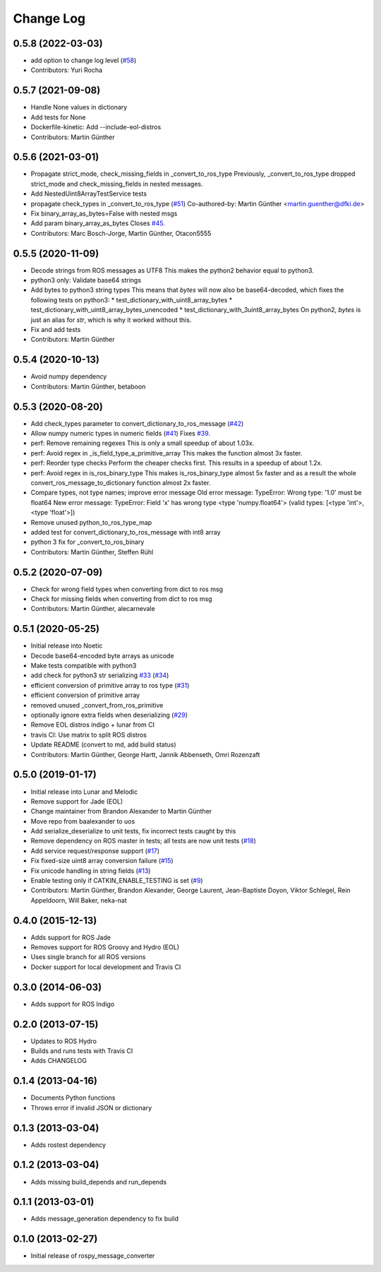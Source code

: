 Change Log
==========

0.5.8 (2022-03-03)
------------------
* add option to change log level (`#58 <https://github.com/uos/rospy_message_converter/issues/58>`_)
* Contributors: Yuri Rocha

0.5.7 (2021-09-08)
------------------
* Handle None values in dictionary
* Add tests for None
* Dockerfile-kinetic: Add --include-eol-distros
* Contributors: Martin Günther

0.5.6 (2021-03-01)
------------------
* Propagate strict_mode, check_missing_fields in _convert_to_ros_type
  Previously, _convert_to_ros_type dropped strict_mode and
  check_missing_fields in nested messages.
* Add NestedUint8ArrayTestService tests
* propagate check_types in _convert_to_ros_type (`#51 <https://github.com/uos/rospy_message_converter/issues/51>`_)
  Co-authored-by: Martin Günther <martin.guenther@dfki.de>
* Fix binary_array_as_bytes=False with nested msgs
* Add param binary_array_as_bytes
  Closes `#45 <https://github.com/uos/rospy_message_converter/issues/45>`_.
* Contributors: Marc Bosch-Jorge, Martin Günther, Otacon5555

0.5.5 (2020-11-09)
------------------
* Decode strings from ROS messages as UTF8
  This makes the python2 behavior equal to python3.
* python3 only: Validate base64 strings
* Add bytes to python3 string types
  This means that `bytes` will now also be base64-decoded, which fixes the following tests on python3:
  * test_dictionary_with_uint8_array_bytes
  * test_dictionary_with_uint8_array_bytes_unencoded
  * test_dictionary_with_3uint8_array_bytes
  On python2, `bytes` is just an alias for `str`, which is why it worked
  without this.
* Fix and add tests
* Contributors: Martin Günther

0.5.4 (2020-10-13)
------------------
* Avoid numpy dependency
* Contributors: Martin Günther, betaboon

0.5.3 (2020-08-20)
------------------
* Add check_types parameter to convert_dictionary_to_ros_message (`#42 <https://github.com/uos/rospy_message_converter/issues/42>`_)
* Allow numpy numeric types in numeric fields  (`#41 <https://github.com/uos/rospy_message_converter/issues/41>`_)
  Fixes `#39 <https://github.com/uos/rospy_message_converter/issues/39>`_.
* perf: Remove remaining regexes
  This is only a small speedup of about 1.03x.
* perf: Avoid regex in _is_field_type_a_primitive_array
  This makes the function almost 3x faster.
* perf: Reorder type checks
  Perform the cheaper checks first. This results in a speedup of about
  1.2x.
* perf: Avoid regex in is_ros_binary_type
  This makes is_ros_binary_type almost 5x faster and as a result the whole
  convert_ros_message_to_dictionary function almost 2x faster.
* Compare types, not type names; improve error message
  Old error message:
  TypeError: Wrong type: '1.0' must be float64
  New error message:
  TypeError: Field 'x' has wrong type <type 'numpy.float64'> (valid types: [<type 'int'>, <type 'float'>])
* Remove unused python_to_ros_type_map
* added test for convert_dictionary_to_ros_message with int8 array
* python 3 fix for _convert_to_ros_binary
* Contributors: Martin Günther, Steffen Rühl

0.5.2 (2020-07-09)
------------------
* Check for wrong field types when converting from dict to ros msg
* Check for missing fields when converting from dict to ros msg
* Contributors: Martin Günther, alecarnevale

0.5.1 (2020-05-25)
------------------
* Initial release into Noetic
* Decode base64-encoded byte arrays as unicode
* Make tests compatible with python3
* add check for python3 str serializing `#33 <https://github.com/uos/rospy_message_converter/issues/33>`_ (`#34 <https://github.com/uos/rospy_message_converter/issues/34>`_)
* efficient conversion of primitive array to ros type (`#31 <https://github.com/uos/rospy_message_converter/issues/31>`_)
* efficient conversion of primitive array
* removed unused _convert_from_ros_primitive
* optionally ignore extra fields when deserializing (`#29 <https://github.com/uos/rospy_message_converter/issues/29>`_)
* Remove EOL distros indigo + lunar from CI
* travis CI: Use matrix to split ROS distros
* Update README (convert to md, add build status)
* Contributors: Martin Günther, George Hartt, Jannik Abbenseth, Omri Rozenzaft

0.5.0 (2019-01-17)
------------------
* Initial release into Lunar and Melodic
* Remove support for Jade (EOL)
* Change maintainer from Brandon Alexander to Martin Günther
* Move repo from baalexander to uos
* Add serialize_deserialize to unit tests, fix incorrect tests caught by this
* Remove dependency on ROS master in tests; all tests are now unit
  tests  (`#18 <https://github.com/uos/rospy_message_converter/issues/18>`_)
* Add service request/response support (`#17 <https://github.com/uos/rospy_message_converter/issues/17>`_)
* Fix fixed-size uint8 array conversion failure (`#15 <https://github.com/uos/rospy_message_converter/issues/15>`_)
* Fix unicode handling in string fields (`#13 <https://github.com/uos/rospy_message_converter/issues/13>`_)
* Enable testing only if CATKIN_ENABLE_TESTING is set (`#9 <https://github.com/uos/rospy_message_converter/issues/9>`_)
* Contributors: Martin Günther, Brandon Alexander, George Laurent, Jean-Baptiste Doyon, Viktor Schlegel, Rein Appeldoorn, Will Baker, neka-nat

0.4.0 (2015-12-13)
------------------
* Adds support for ROS Jade
* Removes support for ROS Groovy and Hydro (EOL)
* Uses single branch for all ROS versions
* Docker support for local development and Travis CI

0.3.0 (2014-06-03)
------------------
* Adds support for ROS Indigo

0.2.0 (2013-07-15)
------------------
* Updates to ROS Hydro
* Builds and runs tests with Travis CI
* Adds CHANGELOG

0.1.4 (2013-04-16)
------------------
* Documents Python functions
* Throws error if invalid JSON or dictionary

0.1.3 (2013-03-04)
------------------
* Adds rostest dependency

0.1.2 (2013-03-04)
------------------
* Adds missing build_depends and run_depends

0.1.1 (2013-03-01)
------------------
* Adds message_generation dependency to fix build

0.1.0 (2013-02-27)
------------------
* Initial release of rospy_message_converter
